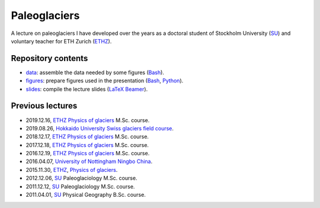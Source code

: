 .. Copyright (c) 2019, Julien Seguinot <seguinot@vaw.baug.ethz.ch>
.. Creative Commons Attribution-ShareAlike 4.0 International License
.. (CC BY-SA 4.0, http://creativecommons.org/licenses/by-sa/4.0/)


Paleoglaciers
=============

A lecture on paleoglaciers I have developed over the years as a doctoral
student of Stockholm University (SU_) and voluntary teacher for ETH Zurich
(ETHZ_).


Repository contents
-------------------

* `<data>`_: assemble the data needed by some figures (Bash_).
* `<figures>`_: prepare figures used in the presentation (Bash_, Python_).
* `<slides>`_: compile the lecture slides (LaTeX_ Beamer_).


Previous lectures
-----------------

* 2019.12.16, ETHZ_ `Physics of glaciers`_ M.Sc. course.
* 2019.08.26, `Hokkaido University`_ `Swiss glaciers field course`_.
* 2018.12.17, ETHZ_ `Physics of glaciers`_ M.Sc. course.
* 2017.12.18, ETHZ_ `Physics of glaciers`_ M.Sc. course.
* 2016.12.19, ETHZ_ `Physics of glaciers`_ M.Sc. course.
* 2016.04.07, `University of Nottingham Ningbo China`_.
* 2015.11.30, ETHZ_, `Physics of glaciers`_.
* 2012.12.06, SU_ Paleoglaciology M.Sc. course.
* 2011.12.12, SU_ Paleoglaciology M.Sc. course.
* 2011.04.01, SU_ Physical Geography B.Sc. course.


.. _Bash: https://www.gnu.org/software/bash/
.. _Beamer: https://ctan.org/pkg/beamer/
.. _LaTeX: http://latex-project.org
.. _Python: https://www.python.org

.. _ETHZ: https://ethz.ch
.. _Hokkaido University: https://www.hokudai.ac.jp
.. _Physics of glaciers: https://people.ee.ethz.ch/~luethim/teaching.html
.. _SU: https://www.su.se
.. _Swiss glaciers field course: http://wwwice.lowtem.hokudai.ac.jp/~sugishin/photo_album/swisscourse19/swisscourse19.html
.. _University of Nottingham Ningbo China: https://www.nottingham.edu.cn
